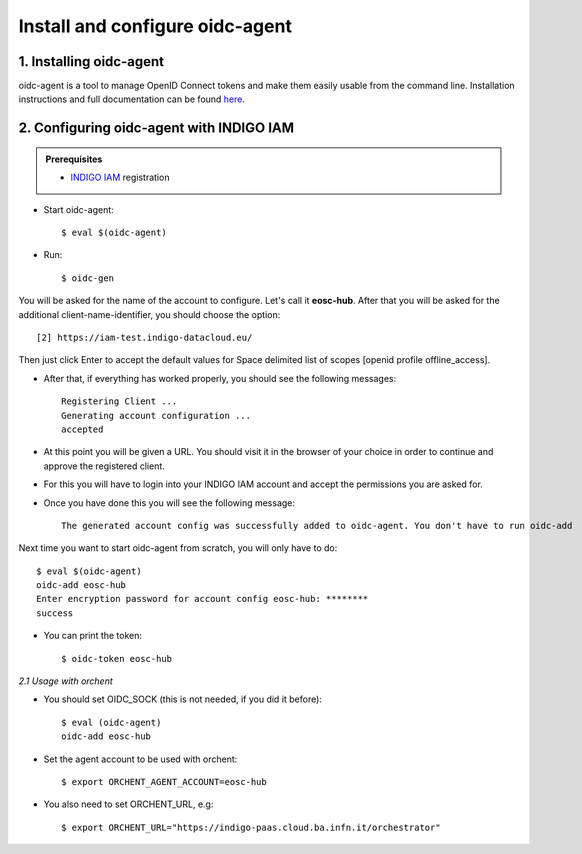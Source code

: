 .. highlight:: console

********************************
Install and configure oidc-agent
********************************

1. Installing oidc-agent
------------------------
oidc-agent is a tool to manage OpenID Connect tokens and make them easily usable from the command line. Installation instructions and full documentation can be found `here <https://indigo-dc.gitbooks.io/oidc-agent/>`_.

2. Configuring oidc-agent with INDIGO IAM
---------------------------------------------------

.. admonition:: Prerequisites

    * `INDIGO IAM <https://iam-test.indigo-datacloud.eu/>`_ registration


* Start oidc-agent::

	$ eval $(oidc-agent)

* Run::

	$ oidc-gen

You will be asked for the name of the account to configure. Let's call it **eosc-hub**. 
After that you will be asked for the additional client-name-identifier, you should choose the option::

		[2] https://iam-test.indigo-datacloud.eu/

Then just click Enter to accept the default values for Space delimited list of scopes [openid profile offline_access].

* After that, if everything has worked properly, you should see the following messages::

	Registering Client ...
	Generating account configuration ...
	accepted
	
* At this point you will be given a URL. You should visit it in the browser of your choice  in order to continue and approve the registered client. 
* For this you will have to login into your INDIGO IAM account and accept the permissions you are asked for.

* Once you have done this you will see the following message::

	The generated account config was successfully added to oidc-agent. You don't have to run oidc-add

Next time you want to start oidc-agent from scratch, you will only have to do::

	$ eval $(oidc-agent)
	oidc-add eosc-hub
	Enter encryption password for account config eosc-hub: ********
	success

* You can print the token::

	$ oidc-token eosc-hub


*2.1 Usage with orchent*

* You should set OIDC_SOCK (this is not needed, if you did it before)::

	$ eval (oidc-agent)
        oidc-add eosc-hub

* Set the agent account to be used with orchent::

	$ export ORCHENT_AGENT_ACCOUNT=eosc-hub

* You also need to set ORCHENT_URL, e.g::

	$ export ORCHENT_URL="https://indigo-paas.cloud.ba.infn.it/orchestrator"



